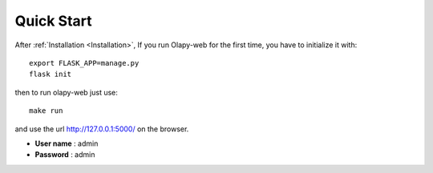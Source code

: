 Quick Start
-----------


After :ref:`Installation <Installation>`, If you run Olapy-web for the first time, you have to initialize it with::

    export FLASK_APP=manage.py
    flask init

then to run olapy-web just use::

    make run


and use the url http://127.0.0.1:5000/ on the browser.

-   **User name** : admin
-   **Password** : admin
